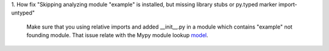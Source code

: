 1. How fix "Skipping analyzing module "example" is installed, but missing library stubs or py.typed marker
import-untyped"

    Make sure that you using relative imports and added __init__.py in a module which contains "example" not founding
    module. That issue relate with the Mypy module lookup `model`_.

.. _model: https://mypy.readthedocs.io/en/stable/running_mypy.html